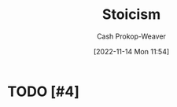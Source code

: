 :PROPERTIES:
:ID:       f2121807-897d-4d94-ad45-440a33d8007e
:LAST_MODIFIED: [2023-09-05 Tue 20:21]
:END:
#+title: Stoicism
#+hugo_custom_front_matter: :slug "f2121807-897d-4d94-ad45-440a33d8007e"
#+author: Cash Prokop-Weaver
#+date: [2022-11-14 Mon 11:54]
#+filetags: :hastodo:concept:
* TODO [#4]
* TODO [#4] Flashcards :noexport:
